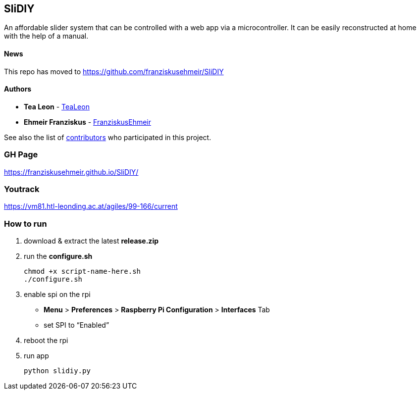 == SliDIY

An affordable slider system that can be controlled with a web app via a microcontroller. It can be easily reconstructed at home with the help of a manual.

==== News
This repo has moved to https://github.com/franziskusehmeir/SliDIY

==== Authors

* *Tea Leon* - https://github.com/tealeon[TeaLeon]
* *Ehmeir Franziskus* -
https://github.com/franziskusehmeir[FranziskusEhmeir]

See also the list of
https://github.com/franziskusehmeir/SliDIY/contributors[contributors]
who participated in this project.

=== GH Page

https://franziskusehmeir.github.io/SliDIY/

=== Youtrack

https://vm81.htl-leonding.ac.at/agiles/99-166/current

=== How to run

1. download & extract the latest *release.zip*

2. run the *configure.sh* 

  chmod +x script-name-here.sh
  ./configure.sh


3. enable spi on the rpi +
* *Menu* > *Preferences* > *Raspberry Pi Configuration* > *Interfaces* Tab
* set SPI to “Enabled”

4. reboot the rpi
  
5. run app

  python slidiy.py
  
  
  
